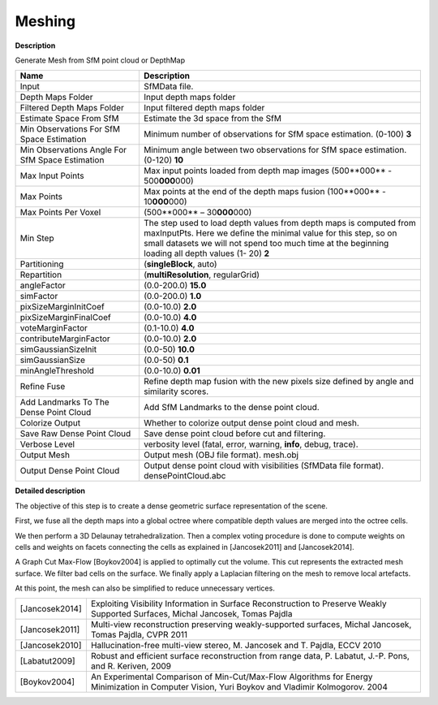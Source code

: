 Meshing
=======

**Description**

Generate Mesh from SfM point cloud or DepthMap

=================================================== ==============================================================================================================================================================================================================================================
Name                                                Description
=================================================== ==============================================================================================================================================================================================================================================
Input                                               SfMData file.
Depth Maps Folder                                   Input depth maps folder
Filtered Depth Maps Folder                          Input filtered depth maps folder
Estimate Space From SfM                             Estimate the 3d space from the SfM
Min Observations For SfM Space Estimation           Minimum number of observations for SfM space estimation. (0-100) **3**
Min Observations Angle For SfM Space Estimation     Minimum angle between two observations for SfM space estimation. (0-120) **10**
Max Input Points                                    Max input points loaded from depth map images (500**000** - 500\ **000**\ 000) 
Max Points                                          Max points at the end of the depth maps fusion (100**000** - 10\ **000**\ 000) 
Max Points Per Voxel                                (500**000** – 30\ **000**\ 000) 
Min Step                                            The step used to load depth values from depth maps is computed from maxInputPts. Here we define the minimal value for this step, so on small datasets we will not spend too much time at the beginning loading all depth values (1- 20) **2** 
Partitioning                                        (**singleBlock**, auto) 
Repartition                                         (**multiResolution**, regularGrid) 
angleFactor                                         (0.0-200.0) **15.0**
simFactor                                           (0.0-200.0) **1.0**
pixSizeMarginInitCoef                               (0.0-10.0) **2.0**
pixSizeMarginFinalCoef                              (0.0-10.0) **4.0**
voteMarginFactor                                    (0.1-10.0) **4.0**
contributeMarginFactor                              (0.0-10.0) **2.0**
simGaussianSizeInit                                 (0.0-50) **10.0**
simGaussianSize                                     (0.0-50) **0.1**
minAngleThreshold                                   (0.0-10.0) **0.01**
Refine Fuse                                         Refine depth map fusion with the new pixels size defined by angle and similarity scores.
Add Landmarks To The Dense Point Cloud              Add SfM Landmarks to the dense point cloud.
Colorize Output                                     Whether to colorize output dense point cloud and mesh.
Save Raw Dense Point Cloud                          Save dense point cloud before cut and filtering.
Verbose Level                                       verbosity level (fatal, error, warning, **info**, debug, trace).
Output Mesh                                         Output mesh (OBJ file format). mesh.obj
Output Dense Point Cloud                            Output dense point cloud with visibilities (SfMData file format). densePointCloud.abc
=================================================== ==============================================================================================================================================================================================================================================

**Detailed description**

The objective of this step is to create a dense geometric surface representation of the scene.

First, we fuse all the depth maps into a global octree where compatible depth values are merged into the octree cells.

We then perform a 3D Delaunay tetrahedralization. Then a complex voting procedure is done to compute weights on cells and weights on facets connecting the cells as explained in [Jancosek2011] and [Jancosek2014].

A Graph Cut Max-Flow [Boykov2004] is applied to optimally cut the volume. This cut represents the extracted mesh surface. We filter bad cells on the surface. We finally apply a Laplacian filtering on the mesh to remove local artefacts.

At this point, the mesh can also be simplified to reduce unnecessary vertices.

============== ===============================================================================================================================================
[Jancosek2014] Exploiting Visibility Information in Surface Reconstruction to Preserve Weakly Supported Surfaces, Michal Jancosek, Tomas Pajdla
[Jancosek2011] Multi-view reconstruction preserving weakly-supported surfaces, Michal Jancosek, Tomas Pajdla, CVPR 2011
[Jancosek2010] Hallucination-free multi-view stereo, M. Jancosek and T. Pajdla, ECCV 2010
[Labatut2009]  Robust and efficient surface reconstruction from range data, P. Labatut, J.-P. Pons, and R. Keriven, 2009
[Boykov2004]   An Experimental Comparison of Min-Cut/Max-Flow Algorithms for Energy Minimization in Computer Vision, Yuri Boykov and Vladimir Kolmogorov. 2004
============== ===============================================================================================================================================

